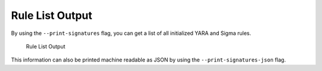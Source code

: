 .. Index:: Metadata

Rule List Output
----------------

By using the ``--print-signatures`` flag, you can get a list of all
initialized YARA and Sigma rules.

.. figure:: ../images/image35.png
   :alt: Rule List Output

   Rule List Output

This information can also be printed machine readable as JSON by using the ``--print-signatures-json`` flag.
